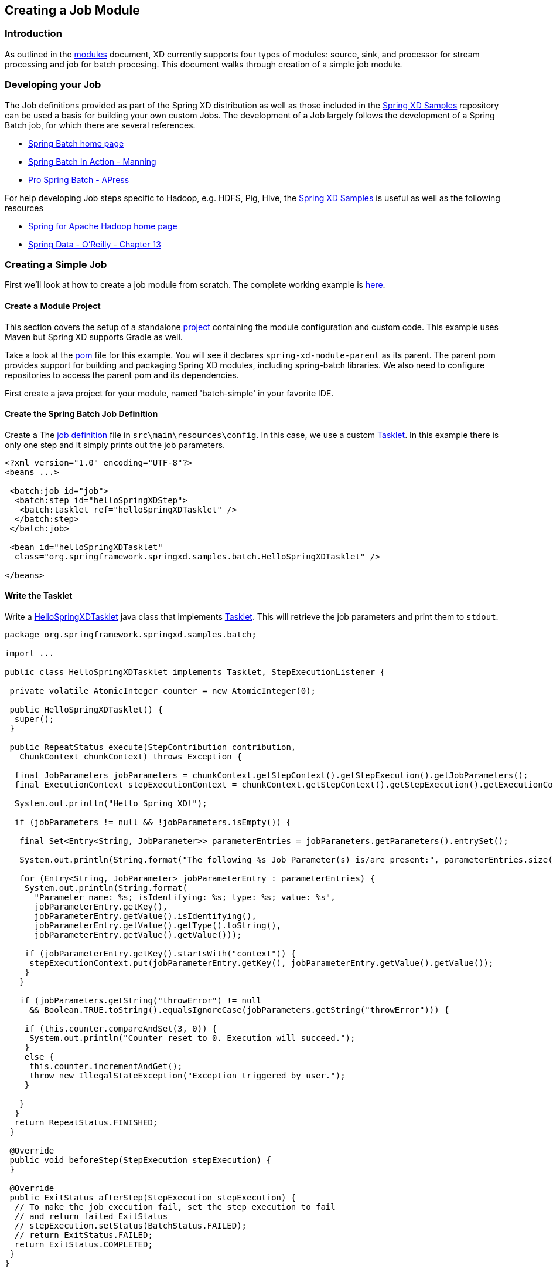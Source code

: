 [[creating-a-job-module]]
ifndef::env-github[]
== Creating a Job Module
endif::[]

=== Introduction
As outlined in the xref:Modules#modules[modules] document, XD currently supports four types of modules: source, sink, and processor for stream processing and job for batch procesing. This document walks through creation of a simple job module.

=== Developing your Job

The Job definitions provided as part of the Spring XD distribution as well as those included in the https://github.com/spring-projects/spring-xd-samples[Spring XD Samples] repository can be used a basis for building your own custom Jobs. The development of a Job largely follows the development of a Spring Batch job, for which there are several references.

* http://projects.spring.io/spring-batch/[Spring Batch home page]
* http://www.manning.com/templier/[Spring Batch In Action - Manning]
* http://www.apress.com/9781430234524[Pro Spring Batch - APress]

For help developing Job steps specific to Hadoop, e.g. HDFS, Pig, Hive, the https://github.com/spring-projects/spring-xd-samples[Spring XD Samples] is useful as well as the following resources

* http://projects.spring.io/spring-hadoop/[Spring for Apache Hadoop home page]
* http://shop.oreilly.com/product/0636920024767.do[Spring Data - O'Reilly - Chapter 13]

=== Creating a Simple Job

First we'll look at how to create a job module from scratch. The complete working example is https://github.com/spring-projects/spring-xd-samples/tree/master/batch-simple[here]. 

==== Create a Module Project

This section covers the setup of a standalone xref:Modules#creating-a-module-project[project] containing the module configuration and custom code. This example uses Maven but Spring XD supports Gradle as well. 

Take a look at the https://github.com/spring-projects/spring-xd-samples/blob/master/batch-simple/pom.xml[pom] file for this example. You will see it declares `spring-xd-module-parent` as its parent. The parent pom provides support for building and packaging Spring XD modules, including spring-batch libraries. We also need to configure repositories to access the parent pom and its dependencies. 

First create a java project for your module, named 'batch-simple' in your favorite IDE.

==== Create the Spring Batch Job Definition 

Create a The https://github.com/spring-projects/spring-xd-samples/blob/master/batch-simple/src/main/resources/config/spring-module.xml[job definition] file in `src\main\resources\config`. In this case, we use a custom http://docs.spring.io/spring-batch/apidocs/org/springframework/batch/core/step/tasklet/Tasklet.html[Tasklet]. In this example there is only one step and it simply prints out the job parameters.

[source,xml]
----
<?xml version="1.0" encoding="UTF-8"?>
<beans ...>

 <batch:job id="job">
  <batch:step id="helloSpringXDStep">
   <batch:tasklet ref="helloSpringXDTasklet" />
  </batch:step>
 </batch:job>

 <bean id="helloSpringXDTasklet"
  class="org.springframework.springxd.samples.batch.HelloSpringXDTasklet" />

</beans>
----


==== Write the Tasklet

Write a https://github.com/spring-projects/spring-xd-samples/blob/master/batch-simple/src/main/java/org/springframework/springxd/samples/batch/HelloSpringXDTasklet.java[HelloSpringXDTasklet] java class that implements http://docs.spring.io/spring-batch/apidocs/org/springframework/batch/core/step/tasklet/Tasklet.html[Tasklet]. This will retrieve the job parameters and print them to `stdout`. 

[source, java]
----
package org.springframework.springxd.samples.batch;

import ...

public class HelloSpringXDTasklet implements Tasklet, StepExecutionListener {

 private volatile AtomicInteger counter = new AtomicInteger(0);

 public HelloSpringXDTasklet() {
  super();
 }

 public RepeatStatus execute(StepContribution contribution,
   ChunkContext chunkContext) throws Exception {

  final JobParameters jobParameters = chunkContext.getStepContext().getStepExecution().getJobParameters();
  final ExecutionContext stepExecutionContext = chunkContext.getStepContext().getStepExecution().getExecutionContext();

  System.out.println("Hello Spring XD!");

  if (jobParameters != null && !jobParameters.isEmpty()) {

   final Set<Entry<String, JobParameter>> parameterEntries = jobParameters.getParameters().entrySet();

   System.out.println(String.format("The following %s Job Parameter(s) is/are present:", parameterEntries.size()));

   for (Entry<String, JobParameter> jobParameterEntry : parameterEntries) {
    System.out.println(String.format(
      "Parameter name: %s; isIdentifying: %s; type: %s; value: %s",
      jobParameterEntry.getKey(),
      jobParameterEntry.getValue().isIdentifying(),
      jobParameterEntry.getValue().getType().toString(),
      jobParameterEntry.getValue().getValue()));

    if (jobParameterEntry.getKey().startsWith("context")) {
     stepExecutionContext.put(jobParameterEntry.getKey(), jobParameterEntry.getValue().getValue());
    }
   }

   if (jobParameters.getString("throwError") != null
     && Boolean.TRUE.toString().equalsIgnoreCase(jobParameters.getString("throwError"))) {

    if (this.counter.compareAndSet(3, 0)) {
     System.out.println("Counter reset to 0. Execution will succeed.");
    }
    else {
     this.counter.incrementAndGet();
     throw new IllegalStateException("Exception triggered by user.");
    }

   }
  }
  return RepeatStatus.FINISHED;
 }

 @Override
 public void beforeStep(StepExecution stepExecution) {
 }

 @Override
 public ExitStatus afterStep(StepExecution stepExecution) {
  // To make the job execution fail, set the step execution to fail
  // and return failed ExitStatus
  // stepExecution.setStatus(BatchStatus.FAILED);
  // return ExitStatus.FAILED;
  return ExitStatus.COMPLETED;
 }
}
----

==== Package and install the Module:

Follow the instructions in the project https://github.com/spring-projects/spring-xd-samples/blob/master/batch-simple/README.md[README] for more details. The steps are summarized here.

Build the project with maven:

----
$mvn package
----

Uupload the jar file to Spring XD and register it as a job module named `myjob` using the Spring XD shell `module upload` command:

----
xd:>module upload --type job --name myjob --file [path-to]/batch-simple/target/springxd-batch-simple-1.0.0.BUILD-SNAPSHOT.jar
----

Modules can reside in an expanded directory named after the module, e.g. `modules/job/myjob` or as a single uber-jar, e.g., modules/job/myjob.jar. See xref:Modules#module-packaging[module packaging] and xref:Modules#registering-a-module[registering a module]for more details.

==== Run the job

Start the Spring XD container if it is not already running. 

----
xd:> job create --name helloSpringXD --definition "myjob" --deploy
xd:> job launch helloSpringXD --params {"myStringParameter":"foobar","-secondParam(long)":"123456"}

----
[NOTE]
====
By default, deploy is set to _false_. "--deploy" or "--deploy true" will deploy the job along with job creation.
====

In the console log of the Spring XD container you should see the following:
----
Hello Spring XD!
The following 3 Job Parameter(s) is/are present:
Parameter name: secondParam; isIdentifying: false; type: LONG; value: 123456
Parameter name: myStringParameter; isIdentifying: true; type: STRING; value: foobar
Parameter name: random; isIdentifying: true; type: STRING; value: 0.06893349621991496
----

=== Creating a read-write processing Job

To create a job in the XD shell, execute the `job create` command specifying:

* name - the "name" that will be associated with the Job
* definition - the name of the job module

Often a batch job will involve reading batches of data from a source, tranforming or processing that data and then wrting the batch of data to a destination.  This kind of flow is implemented using http://docs.spring.io/spring-batch/trunk/reference/html/configureStep.html#chunkOrientedProcessing[Chunk-oriented processing], represented in the job configuration using the `<chunk/>` element containing `reader`, `writer` and optional `processor` elements. Other attributes define the size of the chunck and various policies for handling failure cases.  

You will usually be able to reuse existing http://docs.spring.io/spring-batch/trunk/apidocs/org/springframework/batch/item/ItemReader.html[reader] and http://docs.spring.io/spring-batch/trunk/apidocs/org/springframework/batch/item/ItemWriter.html[writer] implementations.  The https://github.com/spring-projects/spring-xd/blob/master/modules/job/filejdbc/config/filejdbc.xml[filejdbc job] provided with the Spring XD distribution shows an example of this using the standard File reader and JDBC writer.

The processor is based on the ItemProcessor interface.  It has a generic signature that lets you operate on a record at at time. The batch of records is handled as a collection in reader and writer implementations.  In the `filejdbc` job, the reader converts input records into a xref:Tuples[Spring XD Tuple].  The tuple serves as a generic data structure but you can also use or write another converter to convert the input record to your own custom POJO object.

=== Orchestrating Hadoop Jobs

There are several tasklet implementation that will run various types of Hadoop Jobs

* http://docs.spring.io/spring-hadoop/docs/2.0.2.RELEASE/reference/html/hadoop.html#hadoop:tasklet[MapReduce Job]
* http://docs.spring.io/spring-hadoop/docs/2.0.2.RELEASE/reference/html/fs.html#scripting-tasklet[HDFS Scripts]
* http://docs.spring.io/spring-hadoop/docs/2.0.2.RELEASE/reference/html/hive.html#hive:tasklet[Hive Scripts]
* http://docs.spring.io/spring-hadoop/docs/2.0.2.RELEASE/reference/html/pig.html#pig:tasklet[Pig Scripts]

The https://github.com/spring-projects/spring-hadoop-samples[Spring Hadoop Samples] project provides examples of how to create batch jobs that orchestate various hadoop jobs at each step.  You can also mix and match steps related to work that is executed on the Hadoop cluster and work that is executed on the Spring XD cluster.



